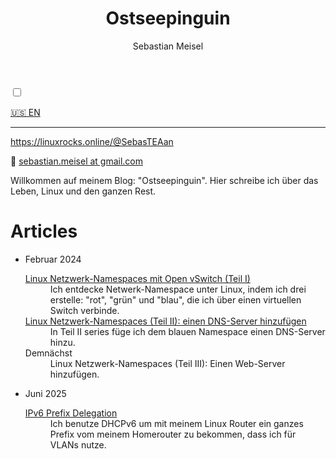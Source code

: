 #+TITLE: Ostseepinguin
#+AUTHOR: Sebastian Meisel
#+EMAIL: sebastian.meisel+ostseepinguin@gmail.com

:HTML_PROPERTIES:
#+OPTIONS: num:nil toc:nil
#+HTML_HEAD: <link rel="stylesheet" type="text/css" href="mystyle.css" />
:END:

#+ATTR_HTML: :width 100% :alt Das Ostseepinguin-Banner zeigt einen Ostseepinguin am Strand.
#+ATTR_LATEX: :width .65\linewidth
#+ATTR_ORG: :width 700
[[file:img/Ostseepinguin.png]]

#+NAME: toggle-mode-script
#+BEGIN_EXPORT HTML
<input type="checkbox" id="darkmode-toggle">
<label for="darkmode-toggle"></label></input>
<script src="script.js"></script>
#+END_EXPORT


#+BEGIN_menu
[[file:index.html][🇺🇸 EN]]

--------
#+ATTR_HTML: :width 16px :alt Mastodon
#+ATTR_LATEX: :width .65\linewidth
#+ATTR_ORG: :width 20
[[file:img/Mastodon.png]] https://linuxrocks.online/@SebasTEAan

📧 [[mailto:sebastian.meisel+ostseepinguin@gmail.com][sebastian.meisel at gmail.com]]
#+END_menu

Willkommen auf meinem Blog: "Ostseepinguin". Hier schreibe ich über das Leben, Linux und den ganzen Rest.

* Articles
:PROPERTIES:
:header-args:bash: :shebang #!/bin/bash  :eval never :session OVS :exports code
:header-args:mermaid: :tangle nil :results file :exports results :eval t
:header-args:javascript: :tangle script.js :exports none :eval never
:header-args:css: :tangle mystyle.css :exports none :eval never
:header-args:config: :exports both :eval never
:END:

+ Februar 2024

  + [[file:NetworkNamespace.DE.html][Linux Netzwerk-Namespaces mit Open vSwitch (Teil I)]] ::
    Ich entdecke Netwerk-Namespace unter Linux, indem ich drei erstelle:  "rot", "grün" und "blau", die ich über einen virtuellen Switch verbinde.
  + [[file:NetworkNamespaceDNS.DE.html][Linux Netzwerk-Namespaces (Teil II): einen DNS-Server hinzufügen]] ::
    In Teil II  series füge ich dem blauen Namespace einen DNS-Server hinzu.
  + Demnächst :: Linux Netzwerk-Namespaces (Teil III): Einen Web-Server hinzufügen.

+ Juni 2025
  + [[file:IPv6PrefixDelegation_DE.org][IPv6 Prefix Delegation]] ::
    Ich benutze DHCPv6 um mit meinem Linux Router ein ganzes Prefix vom meinem Homerouter zu bekommen, dass ich für VLANs nutze.

# Local Variables:
# jinx-languages: "de_DE"
# End:
